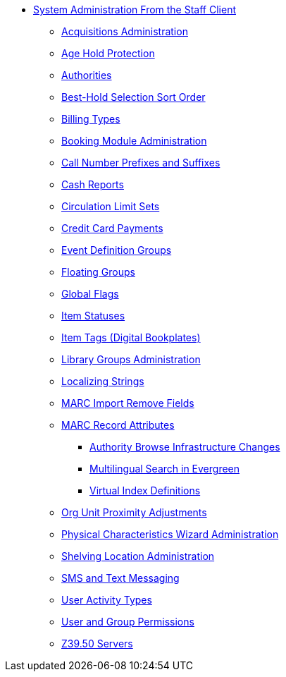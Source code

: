 * xref:sys_admin:introduction.adoc[System Administration From the Staff Client]
** xref:admin:acquisitions_admin.adoc[Acquisitions Administration]
** xref:admin:age_hold_protection.adoc[Age Hold Protection]
** xref:admin:authorities.adoc[Authorities]
** xref:admin:Best_Hold_Selection_Sort_Order.adoc[Best-Hold Selection Sort Order]
** xref:admin:billing_types.adoc[Billing Types]
** xref:admin:booking-admin.adoc[Booking Module Administration]
** xref:admin:cn_prefixes_and_suffixes.adoc[Call Number Prefixes and Suffixes]
** xref:admin:desk_payments.adoc[Cash Reports]
** xref:admin:circulation_limit_groups.adoc[Circulation Limit Sets]
** xref:admin:accepting_credit_card_payments.adoc[Credit Card Payments]
** xref:admin:event_definition_groups.adoc[Event Definition Groups]
** xref:admin:floating_groups.adoc[Floating Groups]
** xref:admin:global_flags.adoc[Global Flags]
** xref:admin:copy_statuses.adoc[Item Statuses]
** xref:admin:copy_tags_admin.adoc[Item Tags (Digital Bookplates)]
** xref:admin:library_groups_admin.adoc[Library Groups Administration]
** xref:admin:admin_localized_strings.adoc[Localizing Strings]
** xref:admin:MARC_Import_Remove_Fields.adoc[MARC Import Remove Fields]
** xref:admin:MARC_RAD_MVF_CRA.adoc[MARC Record Attributes]
*** xref:admin:infrastructure_auth_browse.adoc[Authority Browse Infrastructure Changes]
*** xref:admin:multilingual_search.adoc[Multilingual Search in Evergreen]
*** xref:admin:virtual_index_defs.adoc[Virtual Index Definitions]
** xref:admin:Org_Unit_Proximity_Adjustments.adoc[Org Unit Proximity Adjustments]
** xref:admin:physical_char_wizard_db.adoc[Physical Characteristics Wizard Administration]
** xref:admin:copy_locations.adoc[Shelving Location Administration]
** xref:admin:SMS_messaging.adoc[SMS and Text Messaging]
** xref:admin:user_activity_type.adoc[User Activity Types]
** xref:admin:permissions.adoc[User and Group Permissions]
** xref:admin:restrict_Z39.50_sources_by_perm_group.adoc[Z39.50 Servers]